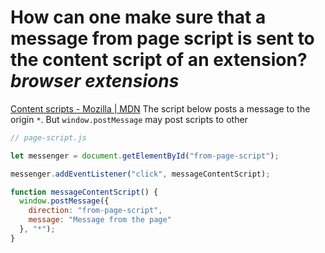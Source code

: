 * How can one make sure that a message from page script is sent to the content script of an extension? [[browser extensions]]
[[https://developer.mozilla.org/en-US/docs/Mozilla/Add-ons/WebExtensions/Content_scripts#communicating_with_the_web_page][Content scripts - Mozilla | MDN]]
The script below posts a message to the origin ~*~. But ~window.postMessage~ may post scripts to other 
#+BEGIN_SRC javascript
// page-script.js

let messenger = document.getElementById("from-page-script");

messenger.addEventListener("click", messageContentScript);

function messageContentScript() {
  window.postMessage({
    direction: "from-page-script",
    message: "Message from the page"
  }, "*");
}
#+END_SRC